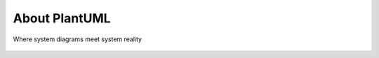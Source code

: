 *******************************************************************************
About PlantUML
*******************************************************************************

.. _vision: https://www.scaledagileframework.com/vision/
.. _PlantUML: https://www.plantuml.com/
.. _PlantUMLPreProcessor: https://plantuml.com/preprocessing


.. logo-begin-content

.. figure:: plantumllogo.png
    :width: 200px
    :align: center
    :height: 100px
    :alt: alternate text
    :figclass: align-center

    Where system diagrams meet system reality

.. logo-end-content


.. todo::

    ask @Arnaud to give history and context and his view of plantuml